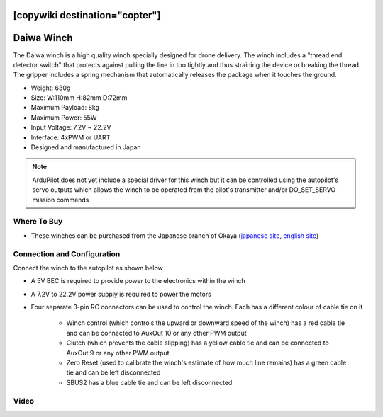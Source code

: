 .. _common-daiwa-winch:

[copywiki destination="copter"]
===========
Daiwa Winch
===========

.. image:: ../../../images/daiwa-winch.png
    :target: ../_images/daiwa-winch.png

The Daiwa winch is a high quality winch specially designed for drone delivery.  The winch includes a "thread end detector switch" that protects against pulling the line in too tightly and thus straining the device or breaking the thread.  The gripper includes a spring mechanism that automatically releases the package when it touches the ground.

- Weight: 630g
- Size: W:110mm H:82mm D:72mm
- Maximum Payload: 8kg
- Maximum Power: 55W
- Input Voltage: 7.2V ~ 22.2V
- Interface: 4xPWM or UART
- Designed and manufactured in Japan

.. note::

    ArduPilot does not yet include a special driver for this winch but it can be controlled using the autopilot's servo outputs which allows the winch to be operated from the pilot's transmitter and/or DO_SET_SERVO mission commands

Where To Buy
------------

- These winches can be purchased from the Japanese branch of Okaya (`japanese site <https://www.okaya.co.jp/>`__, `english site <https://www.okaya.co.jp/en/index.html>`__)

Connection and Configuration
----------------------------

Connect the winch to the autopilot as shown below

.. image:: ../../../images/daiwa-winch-pixhawk.png
    :target: ../_images/daiwa-winch-pixhawk.png
    :width: 400px

- A 5V BEC is required to provide power to the electronics within the winch
- A 7.2V to 22.2V power supply is required to power the motors
- Four separate 3-pin RC connectors can be used to control the winch.  Each has a different colour of cable tie on it

   - Winch control (which controls the upward or downward speed of the winch) has a red cable tie and can be connected to AuxOut 10 or any other PWM output
   - Clutch (which prevents the cable slipping) has a yellow cable tie and can be connected to AuxOut 9 or any other PWM output
   - Zero Reset (used to calibrate the winch's estimate of how much line remains) has a green cable tie and can be left disconnected
   - SBUS2 has a blue cable tie and can be left disconnected

Video
-----

..  youtube:: p4x97iomWZ0
    :width: 100%
